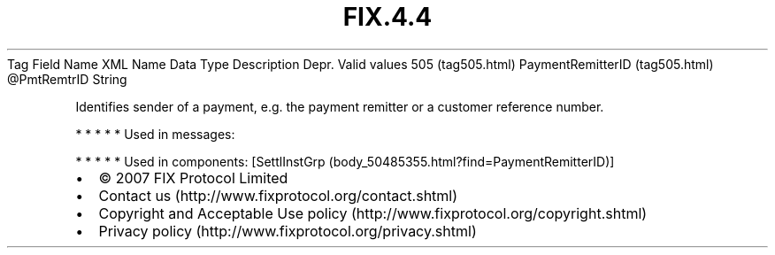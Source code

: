 .TH FIX.4.4 "" "" "Tag #505"
Tag
Field Name
XML Name
Data Type
Description
Depr.
Valid values
505 (tag505.html)
PaymentRemitterID (tag505.html)
\@PmtRemtrID
String
.PP
Identifies sender of a payment, e.g. the payment remitter or a
customer reference number.
.PP
   *   *   *   *   *
Used in messages:
.PP
   *   *   *   *   *
Used in components:
[SettlInstGrp (body_50485355.html?find=PaymentRemitterID)]

.PD 0
.P
.PD

.PP
.PP
.IP \[bu] 2
© 2007 FIX Protocol Limited
.IP \[bu] 2
Contact us (http://www.fixprotocol.org/contact.shtml)
.IP \[bu] 2
Copyright and Acceptable Use policy (http://www.fixprotocol.org/copyright.shtml)
.IP \[bu] 2
Privacy policy (http://www.fixprotocol.org/privacy.shtml)
